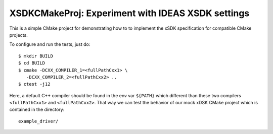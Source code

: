 ===================================================
XSDKCMakeProj: Experiment with IDEAS XSDK settings
===================================================

This is a simple CMake project for demonstrating how to to implement the xSDK
specification for compatible CMake projects.

To configure and run the tests, just do::

  $ mkdir BUILD
  $ cd BUILD
  $ cmake -DCXX_COMPILER_1=<fullPathCxx1> \
     -DCXX_COMPILER_2=<fullPathCxx2> ..
  $ ctest -j12

Here, a default C++ compiler should be found in the env var ``${PATH}`` which
different than these two compilers ``<fullPathCxx1>`` and ``<fullPathCxx2>``.
That way we can test the behavior of our mock xDSK CMake project which is
contained in the directory::

  example_driver/
